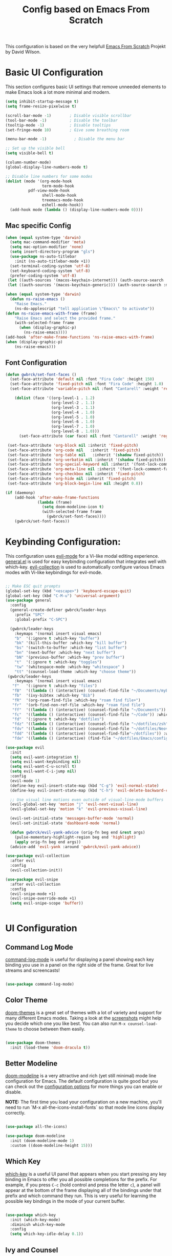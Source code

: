 #+TITLE: Config based on Emacs From Scratch
This configuration is based on the very helpfull [[https://github.com/daviwil/emacs-from-scratch/blob/master/Emacs.org][Emacs From Scratch]] Projekt by David Wilson. 
* Basic UI Configuration
This section configures basic UI settings that remove unneeded elements to make Emacs look a lot more minimal and modern.
#+begin_src emacs-lisp
  (setq inhibit-startup-message t)
  (setq frame-resize-pixelwise t)

  (scroll-bar-mode -1)        ; Disable visible scrollbar
  (tool-bar-mode -1)          ; Disable the toolbar
  (tooltip-mode -1)           ; Disable tooltips
  (set-fringe-mode 10)        ; Give some breathing room

  (menu-bar-mode -1)            ; Disable the menu bar

  ;; Set up the visible bell
  (setq visible-bell t)

  (column-number-mode)
  (global-display-line-numbers-mode t)

  ;; Disable line numbers for some modes
  (dolist (mode '(org-mode-hook
                  term-mode-hook
		    pdf-view-mode-hook
                  shell-mode-hook
                  treemacs-mode-hook
                  eshell-mode-hook))
    (add-hook mode (lambda () (display-line-numbers-mode 0))))
#+end_src

** Mac specific Config

#+begin_src emacs-lisp
(when (equal system-type 'darwin)
  (setq mac-command-modifier 'meta)
  (setq mac-option-modifier 'none)
  (setq insert-directory-program "gls")
  (use-package ns-auto-titlebar
    :init (ns-auto-titlebar-mode +1))
  (set-terminal-coding-system 'utf-8)
  (set-keyboard-coding-system 'utf-8)
  (prefer-coding-system 'utf-8)
 (let ((auth-sources '(macos-keychain-internet))) (auth-source-search :max 1))
 (let ((auth-sources '(macos-keychain-generic))) (auth-source-search :max 1)))

(when (equal system-type 'darwin)
  (defun ns-raise-emacs ()
    "Raise Emacs."
    (ns-do-applescript "tell application \"Emacs\" to activate"))
(defun ns-raise-emacs-with-frame (frame)
    "Raise Emacs and select the provided frame."
    (with-selected-frame frame
      (when (display-graphic-p)
        (ns-raise-emacs))))
(add-hook 'after-make-frame-functions 'ns-raise-emacs-with-frame)
(when (display-graphic-p)
    (ns-raise-emacs)))
#+end_src

** Font Configuration
#+begin_src emacs-lisp
  (defun gwbrck/set-font-faces ()
    (set-face-attribute 'default nil :font "Fira Code" :height 150)
    (set-face-attribute 'fixed-pitch nil :font "Fira Code" :height 1.0)
    (set-face-attribute 'variable-pitch nil :font "Cantarell" :weight 'regular :height 1.0)

      (dolist (face '((org-level-1 . 1.2)
                      (org-level-2 . 1.1)
                      (org-level-3 . 1.1)
                      (org-level-4 . 1.0)
                      (org-level-5 . 1.0)
                      (org-level-6 . 1.0)
                      (org-level-7 . 1.0)
                      (org-level-8 . 1.0)))
        (set-face-attribute (car face) nil :font "Cantarell" :weight 'regular :height (cdr face)))

   (set-face-attribute 'org-block nil :inherit 'fixed-pitch)
   (set-face-attribute 'org-code nil   :inherit 'fixed-pitch)
   (set-face-attribute 'org-table nil   :inherit '(shadow fixed-pitch))
   (set-face-attribute 'org-verbatim nil :inherit '(shadow fixed-pitch))
   (set-face-attribute 'org-special-keyword nil :inherit '(font-lock-comment-face fixed-pitch))
   (set-face-attribute 'org-meta-line nil :inherit '(font-lock-comment-face fixed-pitch))
   (set-face-attribute 'org-checkbox nil :inherit 'fixed-pitch)
   (set-face-attribute 'org-hide nil :inherit 'fixed-pitch)
   (set-face-attribute 'org-block-begin-line nil :height 0.8))

  (if (daemonp)
      (add-hook 'after-make-frame-functions
                (lambda (frame)
                  (setq doom-modeline-icon t)
                  (with-selected-frame frame
                    (gwbrck/set-font-faces))))
      (gwbrck/set-font-faces))
#+end_src

* Keybinding Configuration:


This configuration uses [[https://evil.readthedocs.io/en/latest/index.html][evil-mode]] for a Vi-like modal editing experience.  [[https://github.com/noctuid/general.el][general.el]] is used for easy keybinding configuration that integrates well with which-key.  [[https://github.com/emacs-evil/evil-collection][evil-collection]] is used to automatically configure various Emacs modes with Vi-like keybindings for evil-mode.

#+begin_src emacs-lisp

    ;; Make ESC quit prompts
    (global-set-key (kbd "<escape>") 'keyboard-escape-quit)
    (global-set-key (kbd "C-M-u") 'universal-argument)
    (use-package general
      :config
      (general-create-definer gwbrck/leader-keys
        :prefix "SPC"
        :global-prefix "C-SPC")

      (gwbrck/leader-keys
        :keymaps '(normal insert visual emacs)
        "b"  '(:ignore t :which-key "buffer")
        "bk" '(kill-this-buffer :which-key "kill buffer")
        "bs" '(switch-to-buffer :which-key "list buffer")
        "bn" '(next-buffer :which-key "next buffer")
        "bN" '(previous-buffer :which-key "prev buffer")
        "t"  '(:ignore t :which-key "toggles")
        "tw" '(whitespace-mode :which-key "whitespace" )
        "tt" '(counsel-load-theme :which-key "choose theme"))
     (gwbrck/leader-keys
        :keymaps '(normal insert visual emacs)
       "f"   '(:ignore t :which-key "files")
       "fB"  '((lambda () (interactive) (counsel-find-file "~/Documents/myBib")) :which-key "Bib Folder")
       "fb"  '(ivy-bibtex :which-key "Bib")
       "fR"  '(org-roam-find-file :which-key "roam find file+")
       "fr"  '(orb-find-non-ref-file :which-key "roam find file")
       "ff"  '((lambda () (interactive) (counsel-find-file "~/Documents")) :which-key "Documents")
       "fc"  '((lambda () (interactive) (counsel-find-file "~/Code")) :which-key "Code")
       "fd"  '(:ignore t :which-key "dotfiles")
       "fdz" '((lambda () (interactive) (counsel-find-file "~/dotfiles/zsh")) :which-key "zsh")
       "fdv" '((lambda () (interactive) (counsel-find-file "~/dotfiles/Neovim/.config")) :which-key "Neovim")
       "fdd" '((lambda () (interactive) (counsel-find-file"~/dotfiles")) :which-key "dotfiles")
       "fde" '((lambda () (interactive) (find-file "~/dotfiles/Emacs/configuration.org")) :which-key "Emacs")))

    (use-package evil
      :init
      (setq evil-want-integration t)
      (setq evil-want-keybinding nil)
      (setq evil-want-C-u-scroll t)
      (setq evil-want-C-i-jump nil)
      :config
      (evil-mode 1)
      (define-key evil-insert-state-map (kbd "C-g") 'evil-normal-state)
      (define-key evil-insert-state-map (kbd "C-h") 'evil-delete-backward-char-and-join)

      ;; Use visual line motions even outside of visual-line-mode buffers
      (evil-global-set-key 'motion "j" 'evil-next-visual-line)
      (evil-global-set-key 'motion "k" 'evil-previous-visual-line)

      (evil-set-initial-state 'messages-buffer-mode 'normal)
      (evil-set-initial-state 'dashboard-mode 'normal)

      (defun gwbrck/evil-yank-advice (orig-fn beg end &rest args)
        (pulse-momentary-highlight-region beg end 'highlight)
        (apply orig-fn beg end args))
      (advice-add 'evil-yank :around 'gwbrck/evil-yank-advice))

    (use-package evil-collection
      :after evil
      :config
      (evil-collection-init))

    (use-package evil-snipe
      :after evil-collection
      :config
      (evil-snipe-mode +1)
      (evil-snipe-override-mode +1)
      (setq evil-snipe-scope 'buffer))


#+end_src

* UI Configuration
** Command Log Mode

[[https://github.com/lewang/command-log-mode][command-log-mode]] is useful for displaying a panel showing each key binding you use in a panel on the right side of the frame.  Great for live streams and screencasts!

#+begin_src emacs-lisp

(use-package command-log-mode)

#+end_src

** Color Theme

[[https://github.com/hlissner/emacs-doom-themes][doom-themes]] is a great set of themes with a lot of variety and support for many different Emacs modes.  Taking a look at the [[https://github.com/hlissner/emacs-doom-themes/tree/screenshots][screenshots]] might help you decide which one you like best.  You can also run =M-x counsel-load-theme= to choose between them easily.

#+begin_src emacs-lisp

(use-package doom-themes
  :init (load-theme 'doom-dracula t))

#+end_src

** Better Modeline

[[https://github.com/seagle0128/doom-modeline][doom-modeline]] is a very attractive and rich (yet still minimal) mode line configuration for Emacs.  The default configuration is quite good but you can check out the [[https://github.com/seagle0128/doom-modeline#customize][configuration options]] for more things you can enable or disable.

*NOTE:* The first time you load your configuration on a new machine, you'll need to run `M-x all-the-icons-install-fonts` so that mode line icons display correctly.

#+begin_src emacs-lisp

(use-package all-the-icons)

(use-package doom-modeline
  :init (doom-modeline-mode 1)
  :custom ((doom-modeline-height 15)))

#+end_src

** Which Key

[[https://github.com/justbur/emacs-which-key][which-key]] is a useful UI panel that appears when you start pressing any key binding in Emacs to offer you all possible completions for the prefix.  For example, if you press =C-c= (hold control and press the letter =c=), a panel will appear at the bottom of the frame displaying all of the bindings under that prefix and which command they run.  This is very useful for learning the possible key bindings in the mode of your current buffer.

#+begin_src emacs-lisp

(use-package which-key
  :init (which-key-mode)
  :diminish which-key-mode
  :config
  (setq which-key-idle-delay 0.1))

#+end_src

** Ivy and Counsel

[[https://oremacs.com/swiper/][Ivy]] is an excellent completion framework for Emacs.  It provides a minimal yet powerful selection menu that appears when you open files, switch buffers, and for many other tasks in Emacs.  Counsel is a customized set of commands to replace `find-file` with `counsel-find-file`, etc which provide useful commands for each of the default completion commands.

[[https://github.com/Yevgnen/ivy-rich][ivy-rich]] adds extra columns to a few of the Counsel commands to provide more information about each item.

#+begin_src emacs-lisp

    (use-package ivy
      :diminish
      :bind (("C-s" . swiper)
             :map ivy-minibuffer-map
             ("TAB" . ivy-alt-done)
             ("C-l" . ivy-alt-done)
             ("C-j" . ivy-next-line)
             ("C-k" . ivy-previous-line)
             :map ivy-switch-buffer-map
             ("C-k" . ivy-previous-line)
             ("C-l" . ivy-done)
             ("C-d" . ivy-switch-buffer-kill)
             :map ivy-reverse-i-search-map
             ("C-k" . ivy-previous-line)
             ("C-d" . ivy-reverse-i-search-kill))
      :config
      (ivy-mode 1))

    (use-package ivy-rich
      :init
      (ivy-rich-mode 1))

    (use-package counsel
      :bind (("C-M-j" . 'counsel-switch-buffer)
             :map minibuffer-local-map
             ("C-r" . 'counsel-minibuffer-history))
      :config
      (counsel-mode 1))

#+end_src

** Helpful Help Commands

[[https://github.com/Wilfred/helpful][Helpful]] adds a lot of very helpful (get it?) information to Emacs' =describe-= command buffers.  For example, if you use =describe-function=, you will not only get the documentation about the function, you will also see the source code of the function and where it gets used in other places in the Emacs configuration.  It is very useful for figuring out how things work in Emacs.

#+begin_src emacs-lisp

  (use-package helpful
    :custom
    (counsel-describe-function-function #'helpful-callable)
    (counsel-describe-variable-function #'helpful-variable)
    :bind
    ([remap describe-function] . counsel-describe-function)
    ([remap describe-command] . helpful-command)
    ([remap describe-variable] . counsel-describe-variable)
    ([remap describe-key] . helpful-key))

#+end_src

** Text Scaling

This is an example of using [[https://github.com/abo-abo/hydra][Hydra]] to design a transient key binding for quickly adjusting the scale of the text on screen.  We define a hydra that is bound to =C-s t s= and, once activated, =j= and =k= increase and decrease the text scale.  You can press any other key (or =f= specifically) to exit the transient key map.

#+begin_src emacs-lisp

  (use-package hydra)

  (defhydra hydra-text-scale (:timeout 4)
    "scale text"
    ("j" text-scale-increase "in")
    ("k" text-scale-decrease "out")
    ("f" nil "finished" :exit t))

  (gwbrck/leader-keys
    :keymaps '(normal insert visual emacs)
    "ts" '(hydra-text-scale/body :which-key "scale text"))

#+end_src

* PDF-Tools
#+begin_src emacs-lisp
    (use-package pdf-tools
      :config
      (pdf-tools-install)
      (setq pdf-view-use-scaling 2)
      (setq pdf-view-use-imagekick nil))
#+end_src

* Org Mode
** Default Paths
#+begin_src emacs-lisp
  (setq gwbrck/bib '("~/Documents/myBib/main.bib"))
  (setq gwbrck/pdfs  "~/Documents/myBib/pdfs/")
  (setq gwbrck/roam "~/Documents/myBib/Roam/")
  (setq org-directory gwbrck/roam)
#+end_src

** Basic Config

This section contains the basic configuration for =org-mode= plus the configuration for Org agendas and capture templates.  There's a lot to unpack in here so I'd recommend watching the videos for [[https://youtu.be/VcgjTEa0kU4][Part 5]] and [[https://youtu.be/PNE-mgkZ6HM][Part 6]] for a full explanation.

#+begin_src emacs-lisp

    (defun efs/org-mode-setup ()
      (org-indent-mode)
      (variable-pitch-mode 1)
      (gwbrck/set-font-faces)
      (org-ref-ivy-cite-completion)
      (visual-line-mode 1))

    (use-package org
      :hook (org-mode . efs/org-mode-setup)
      :config
      (setq org-ellipsis " ▾")

      (setq org-agenda-start-with-log-mode t)
      (setq org-log-done 'time)
      (setq org-log-into-drawer t)

     ;; (setq org-agenda-files
     ;;       '("~/Projects/Code/emacs-from-scratch/OrgFiles/Tasks.org"
     ;;         "~/Projects/Code/emacs-from-scratch/OrgFiles/Habits.org"
     ;;         "~/Projects/Code/emacs-from-scratch/OrgFiles/Birthdays.org"))

      (require 'org-habit)
      (add-to-list 'org-modules 'org-habit)
      (setq org-habit-graph-column 60)

      (setq org-todo-keywords
        '((sequence "TODO(t)" "NEXT(n)" "|" "DONE(d!)")
          (sequence "BACKLOG(b)" "PLAN(p)" "READY(r)" "ACTIVE(a)" "REVIEW(v)" "WAIT(w@/!)" "HOLD(h)" "|" "COMPLETED(c)" "CANC(k@)")))

      (setq org-refile-targets
        '(("Archive.org" :maxlevel . 1)
          ("Tasks.org" :maxlevel . 1)))

      ;; Save Org buffers after refiling!
      (advice-add 'org-refile :after 'org-save-all-org-buffers)

      (setq org-tag-alist
        '((:startgroup)
           ; Put mutually exclusive tags here
           (:endgroup)
           ("@errand" . ?E)
           ("@home" . ?H)
           ("@work" . ?W)
           ("agenda" . ?a)
           ("planning" . ?p)
           ("publish" . ?P)
           ("batch" . ?b)
           ("note" . ?n)
           ("idea" . ?i)))

      ;; Configure custom agenda views
      (setq org-agenda-custom-commands
       '(("d" "Dashboard"
         ((agenda "" ((org-deadline-warning-days 7)))
          (todo "NEXT"
            ((org-agenda-overriding-header "Next Tasks")))
          (tags-todo "agenda/ACTIVE" ((org-agenda-overriding-header "Active Projects")))))

        ("n" "Next Tasks"
         ((todo "NEXT"
            ((org-agenda-overriding-header "Next Tasks")))))

        ("W" "Work Tasks" tags-todo "+work-email")

        ;; Low-effort next actions
        ("e" tags-todo "+TODO=\"NEXT\"+Effort<15&+Effort>0"
         ((org-agenda-overriding-header "Low Effort Tasks")
          (org-agenda-max-todos 20)
          (org-agenda-files org-agenda-files)))

        ("w" "Workflow Status"
         ((todo "WAIT"
                ((org-agenda-overriding-header "Waiting on External")
                 (org-agenda-files org-agenda-files)))
          (todo "REVIEW"
                ((org-agenda-overriding-header "In Review")
                 (org-agenda-files org-agenda-files)))
          (todo "PLAN"
                ((org-agenda-overriding-header "In Planning")
                 (org-agenda-todo-list-sublevels nil)
                 (org-agenda-files org-agenda-files)))
          (todo "BACKLOG"
                ((org-agenda-overriding-header "Project Backlog")
                 (org-agenda-todo-list-sublevels nil)
                 (org-agenda-files org-agenda-files)))
          (todo "READY"
                ((org-agenda-overriding-header "Ready for Work")
                 (org-agenda-files org-agenda-files)))
          (todo "ACTIVE"
                ((org-agenda-overriding-header "Active Projects")
                 (org-agenda-files org-agenda-files)))
          (todo "COMPLETED"
                ((org-agenda-overriding-header "Completed Projects")
                 (org-agenda-files org-agenda-files)))
          (todo "CANC"
                ((org-agenda-overriding-header "Cancelled Projects")
                 (org-agenda-files org-agenda-files)))))))

      (setq org-capture-templates
        `(("t" "Tasks / Projects")
          ("tt" "Task" entry (file+olp "~/Projects/Code/emacs-from-scratch/OrgFiles/Tasks.org" "Inbox")
               "* TODO %?\n  %U\n  %a\n  %i" :empty-lines 1)

          ("j" "Journal Entries")
          ("jj" "Journal" entry
               (file+olp+datetree "~/Projects/Code/emacs-from-scratch/OrgFiles/Journal.org")
               "\n* %<%I:%M %p> - Journal :journal:\n\n%?\n\n"
               ;; ,(dw/read-file-as-string "~/Notes/Templates/Daily.org")
               :clock-in :clock-resume
               :empty-lines 1)
          ("jm" "Meeting" entry
               (file+olp+datetree "~/Projects/Code/emacs-from-scratch/OrgFiles/Journal.org")
               "* %<%I:%M %p> - %a :meetings:\n\n%?\n\n"
               :clock-in :clock-resume
               :empty-lines 1)

          ("w" "Workflows")
          ("we" "Checking Email" entry (file+olp+datetree "~/Projects/Code/emacs-from-scratch/OrgFiles/Journal.org")
               "* Checking Email :email:\n\n%?" :clock-in :clock-resume :empty-lines 1)

          ("m" "Metrics Capture")
          ("mw" "Weight" table-line (file+headline "~/Projects/Code/emacs-from-scratch/OrgFiles/Metrics.org" "Weight")
           "| %U | %^{Weight} | %^{Notes} |" :kill-buffer t)))

      (define-key global-map (kbd "C-c j")
        (lambda () (interactive) (org-capture nil "jj")))

      ;;(gwbrck/set-font-faces)
  )

#+end_src

*** Nicer Heading Bullets

[[https://github.com/sabof/org-bullets][org-bullets]] replaces the heading stars in =org-mode= buffers with nicer looking characters that you can control.  Another option for this is [[https://github.com/integral-dw/org-superstar-mode][org-superstar-mode]] which we may cover in a later video.

#+begin_src emacs-lisp

  (use-package org-bullets
    :after org
    :hook (org-mode . org-bullets-mode)
    :custom
    (org-bullets-bullet-list '("◉" "○" "●" "○" "●" "○" "●")))

#+end_src
*** TOC Mode
#+begin_src emacs-lisp
(use-package org-make-toc
  :hook (org-mode . org-make-toc-mode))
#+end_src 
*** Center Org Buffers

We use [[https://github.com/joostkremers/visual-fill-column][visual-fill-column]] to center =org-mode= buffers for a more pleasing writing experience as it centers the contents of the buffer horizontally to seem more like you are editing a document.  This is really a matter of personal preference so you can remove the block below if you don't like the behavior.

#+begin_src emacs-lisp

  (defun efs/org-mode-visual-fill ()
    (setq visual-fill-column-width 100
          visual-fill-column-center-text t)
    (visual-fill-column-mode 1))

  (use-package visual-fill-column
    :hook (org-mode . efs/org-mode-visual-fill))

#+end_src

** Structure Templates

Org Mode's [[https://orgmode.org/manual/Structure-Templates.html][structure templates]] feature enables you to quickly insert code blocks into your Org files in combination with =org-tempo= by typing =<= followed by the template name like =el= or =py= and then press =TAB=.  For example, to insert an empty =emacs-lisp= block below, you can type =<el= and press =TAB= to expand into such a block.

You can add more =src= block templates below by copying one of the lines and changing the two strings at the end, the first to be the template name and the second to contain the name of the language [[https://orgmode.org/worg/org-contrib/babel/languages.html][as it is known by Org Babel]].

#+begin_src emacs-lisp

  ;; This is needed as of Org 9.2
  (require 'org-tempo)

  (add-to-list 'org-structure-template-alist '("sh" . "src shell"))
  (add-to-list 'org-structure-template-alist '("el" . "src emacs-lisp"))
  (add-to-list 'org-structure-template-alist '("py" . "src python"))

#+end_src

** Bib & Roam
*** Standi Configs
#+begin_src emacs-lisp
    (use-package ivy-bibtex
           :init
           (setq bibtex-completion-bibliography gwbrck/bib)
           (setq bibtex-completion-notes-path (concat gwbrck/roam "Konspekte/"))
           (setq bibtex-completion-library-path gwbrck/pdfs)
           (setq bibtex-completion-edit-notes-function 'orb-edit-notes-ad)
           (setq bibtex-dialect 'biblatex)
           (setq bibtex-entry-format '(opts-or-alts numerical-fields whitespace realign last-comma delimiters unify-case sort-fields delimiters required-fields))
           (setq bibtex-autokey-name-year-separator "_"
                 bibtex-autokey-year-title-separator "_"
                 bibtex-autokey-titlewords 1
                 bibtex-autokey-year-length 4
                 bibtex-autokey-edit-before-use nil
                 bibtex-autokey-additional-names 1
                 bibtex-autokey-titleword-ignore '("A" "An" "On" "The" "Eine" "Ein" "Der" "Die" "Das")
                 bibtex-autokey-titlewords-stretch 0
                 bibtex-autokey-titleword-length 5
                 bibtex-autokey-name-separator "-"
                 bibtex-autokey-names 2
                 bibtex-autokey-additional-names "-ea"
                 bibtex-comma-after-last-field t)
           (setq biblio-cleanup-bibtex-function 'gwbrck/bibtex-clean-entry)
           (setq bibtex-completion-pdf-open-function
                 (lambda (fpath)
                   (call-process "open" nil 0 nil fpath))))

           (add-to-list 'bibtex-autokey-name-change-strings '("ß" . "ss"))
           (add-to-list 'bibtex-autokey-name-change-strings '("å" . "a"))
           (add-to-list 'bibtex-autokey-name-change-strings '("Å" . "A"))
           (add-to-list 'bibtex-autokey-name-change-strings '("ö" . "oe"))
           (add-to-list 'bibtex-autokey-name-change-strings '("Ö" . "Oe"))
           (add-to-list 'bibtex-autokey-name-change-strings '("ä" . "ae"))
           (add-to-list 'bibtex-autokey-name-change-strings '("Ä" . "Ae"))
           (add-to-list 'bibtex-autokey-name-change-strings '("Ü" . "Ue"))
           (add-to-list 'bibtex-autokey-name-change-strings '("ü" . "ue"))
           (add-to-list 'bibtex-autokey-titleword-change-strings '("ß" . "ss"))
           (add-to-list 'bibtex-autokey-titleword-change-strings '("å" . "a"))
           (add-to-list 'bibtex-autokey-titleword-change-strings '("Å" . "A"))
           (add-to-list 'bibtex-autokey-titleword-change-strings '("ö" . "oe"))
           (add-to-list 'bibtex-autokey-titleword-change-strings '("Ö" . "Oe"))
           (add-to-list 'bibtex-autokey-titleword-change-strings '("ä" . "ae"))
           (add-to-list 'bibtex-autokey-titleword-change-strings '("Ä" . "Ae"))
           (add-to-list 'bibtex-autokey-titleword-change-strings '("Ü" . "Ue"))
           (add-to-list 'bibtex-autokey-titleword-change-strings '("ü" . "ue"))


      (gwbrck/leader-keys
        :keymaps 'bibtex-mode-map
        :states 'normal
        "m"  '(:ignore t :which-key "bibtex mode")
        "mP" '(org-ref-bibtex-assoc-pdf-with-entry :which-key "new pdf for entry")
        "mp" '(org-ref-open-bibtex-pdf :which-key "open pdf for entry")
        "md" '(doi-utils-add-bibtex-entry-from-doi :which-key "get bibtex via doi")
        "mu" '(doi-utils-update-bibtex-entry-from-doi :which-key "update bibtex via doi")
        "ms" '(bibtex-sort-buffer :which-key "sort entries")
        "mc" '(org-ref-clean-bibtex-entry :which-key "clean entry"))


      (gwbrck/leader-keys
        :keymaps 'org-mode-map
        :states 'normal
        "m"  '(:ignore t :which-key "org mode")
        "mo" '(org-ref-cite-hydra/body :which-key "org-ref")
        "mR" '(org-roam-insert :which-key "roam insert+")
        "mr"  '(orb-insert-non-ref :which-key "roam insert")
        "mi" '(org-ref-insert-cite-with-completion :which-key "insert citation"))


      (use-package org-ref
        :after org
        :config
        (setq
             org-ref-completion-library 'org-ref-ivy-cite
             org-ref-default-bibliography gwbrck/bib
    ;;       org-ref-pdf-directory (concatenate 'string gwbrck/roam "Konspekte/")
             org-ref-pdf-directory gwbrck/pdfs
             org-ref-bibliography-notes gwbrck/roam
             org-ref-nonascii-latex-replacements '()
             org-ref-notes-function 'orb-edit-notes)
        (setf (cdr (assoc 'org-mode bibtex-completion-format-citation-functions))       'org-ref-format-citation)
         (setq org-ref-clean-bibtex-entry-hook '(gwbrck/bibtex-clean-entry)))

      (use-package org-roam
        :after org
        ;; default from github :hook (org-load .org-roam-mode)
        :config
        (setq org-roam-directory gwbrck/roam))

      (use-package org-roam-bibtex
        :after (org-roam)
        :hook (org-roam-mode . org-roam-bibtex-mode)
        :config

      (setq orb-preformat-keywords
            '("citekey" "title" "url" "author-or-editor" "keywords" "file")
            orb-process-file-field t
            orb-file-field-extensions "pdf")

      (setq orb-templates
            '(("r" "ref" plain (function org-roam-capture--get-point)
               ""
               :file-name "Konspekte/${citekey}"
               :head "#+TITLE: Konspekt von ${citekey}\n#+ROAM_KEY: ${ref}

      - tags ::
      - keywords :: ${keywords}\n\n* Konspekt
      :PROPERTIES:
      :Custom_ID: ${citekey}
      :AUTHOR: ${author-or-editor}
      :NOTER_DOCUMENT: ${file}
      :NOTER_PAGE:
      :END:"))))


      (use-package org-noter
        :after (:any org pdf-view)
        :config
        (setq org-noter-notes-search-path (list gwbrck/roam))
        (require 'org-noter-pdftools))

      (use-package org-pdftools
        :hook (org-mode . org-pdftools-setup-link))

      (use-package org-noter-pdftools
        :after org-noter
        :config
        ;; Add a function to ensure precise note is inserted
        (defun org-noter-pdftools-insert-precise-note (&optional toggle-no-questions)
          (interactive "P")
          (org-noter--with-valid-session
           (let ((org-noter-insert-note-no-questions (if toggle-no-questions
                                                         (not org-noter-insert-note-no-questions)
                                                       org-noter-insert-note-no-questions))
                 (org-pdftools-use-isearch-link t)
                 (org-pdftools-use-freestyle-annot t))
             (org-noter-insert-note (org-noter--get-precise-info)))))

        ;; fix https://github.com/weirdNox/org-noter/pull/93/commits/f8349ae7575e599f375de1be6be2d0d5de4e6cbf
        (defun org-noter-set-start-location (&optional arg)
          "When opening a session with this document, go to the current location.
      With a prefix ARG, remove start location."
          (interactive "P")
          (org-noter--with-valid-session
           (let ((inhibit-read-only t)
                 (ast (org-noter--parse-root))
                 (location (org-noter--doc-approx-location (when (called-interactively-p 'any) 'interactive))))
             (with-current-buffer (org-noter--session-notes-buffer session)
               (org-with-wide-buffer
                (goto-char (org-element-property :begin ast))
                (if arg
                    (org-entry-delete nil org-noter-property-note-location)
                  (org-entry-put nil org-noter-property-note-location
                                 (org-noter--pretty-print-location location))))))))
        (with-eval-after-load 'pdf-annot
          (add-hook 'pdf-annot-activate-handler-functions #'org-noter-pdftools-jump-to-note)))



#+end_src

*** Custom bibcleanfunction
#+begin_src emacs-lisp
  (defun gwbrck/bibtex-dashes ()
      (let (bounds)
        (when (looking-at bibtex-entry-maybe-empty-head)
          (goto-char (match-end 0))
          (while (setq bounds (bibtex-parse-field))
            (goto-char (bibtex-start-of-field bounds))
            (if (and (member (bibtex-name-in-field bounds) '("pages" "Pages"))
                     (string-match "[0-9]-[0-9]" (bibtex-text-in-field-bounds bounds)))
                (save-restriction
                       (narrow-to-region (caar bounds) (nth 3 bounds))
                       (goto-char (point-min))
                       (while (search-forward "-" nil t)
                         (replace-match "--")))
              (goto-char (bibtex-end-of-field bounds)))))))

  (defun gwbrck/bibtex-journal ()
      (let (bounds)
        (when (looking-at bibtex-entry-maybe-empty-head)
          (goto-char (match-end 0))
          (while (setq bounds (bibtex-parse-field))
            (goto-char (bibtex-start-of-field bounds))
            (if (member (bibtex-name-in-field bounds) '("journal" "Journal"))
                (save-restriction
                       (narrow-to-region (caar bounds) (nth 3 bounds))
                       (goto-char (point-min))
                       (while (search-forward "journal" nil t)
                         (replace-match "journaltitle")))
              (goto-char (bibtex-end-of-field bounds)))))))

  (defun gwbrck/bibtex-abstract  ()
      (let (bounds)
        (when (looking-at bibtex-entry-maybe-empty-head)
          (goto-char (match-end 0))
          (while (setq bounds (bibtex-parse-field))
            (goto-char (bibtex-start-of-field bounds))
            (if (member (bibtex-name-in-field bounds) '("abstract" "Abstract"))
              (kill-region (caar bounds) (nth 3 bounds))
              (goto-char (bibtex-end-of-field bounds)))))))

  (defun gwbrck/bibtex-clean-entry (&optional x)
    (interactive)
    (save-excursion
      (save-restriction
       (bibtex-narrow-to-entry)
       ;;(bibtex-mark-entry)
       ;;(ucs-normalize-NFC-region)
       (bibtex-beginning-of-entry)
       (gwbrck/bibtex-journal)
       (bibtex-beginning-of-entry)
       (gwbrck/bibtex-dashes)
       (bibtex-beginning-of-entry)
       (gwbrck/bibtex-abstract)))
       (bibtex-clean-entry 2))

#+end_src

** Latex Export
#+begin_src emacs-lisp
(add-to-list 'org-export-smart-quotes-alist 
            '("de-de"
              (primary-opening   :utf-8 "\"" :html "&ldquo;" :latex "\\enquote{"  :texinfo "``")
              (primary-closing   :utf-8 "\"" :html "&rdquo;" :latex "}"           :texinfo "''")
              (secondary-opening :utf-8 "'" :html "&lsquo;" :latex "\\enquote*{" :texinfo "`")
              (secondary-closing :utf-8 "'" :html "&rsquo;" :latex "}"           :texinfo "'")
              (apostrophe        :utf-8 "’" :html "&rsquo;")))
       (setq org-export-default-language "de-de")
       (setq org-export-with-smart-quotes t)
       (setq org-latex-pdf-process '("latexmk -shell-escape -bibtex -pdf %f"))
       (setq org-latex-default-class "article")
       (setq org-latex-default-packages-alist
        '(("utf8" "inputenc" t ("pdflatex"))
          ("T1" "fontenc" t ("pdflatex"))
          ("" "graphicx" t nil)
          ("" "grffile" t nil)
          ("" "longtable" nil nil)
          ("" "wrapfig" nil nil)
          ("" "rotating" nil nil)
          ("normalem" "ulem" t nil)
          ("" "amsmath" t nil)
          ("" "textcomp" t nil)
          ("" "amssymb" t nil)
          ("" "capt-of" nil nil)
          ("" "hyperref" nil nil)
          ("shorthands=off, ngerman" "babel" nil nil)
          ("" "csquotes" nil nil)
          ("style=apa, backend=biber, natbib=true" "biblatex" nil nil)
          "\\addbibresource{~/Documents/myBib/main.bib}"))

#+end_src

* Word Stuff
#+begin_src emacs-lisp
      (use-package flyspell)
      (use-package flyspell-correct
        :after flyspell
        :bind (:map flyspell-mode-map ("C-;" . flyspell-correct-wrapper)))

      (use-package flyspell-correct-popup
        :after flyspell-correct)

    (setq ispell-program-name "hunspell"          ; Use hunspell to correct mistakes
          ispell-dictionary   "de_DE_frami") ; Default dictionary to use

#+End_src

#+RESULTS:
: switch-dictionary-de-en

* Development

** Languages

*** IDE Features with lsp-mode

**** lsp-mode

We use the excellent [[https://emacs-lsp.github.io/lsp-mode/][lsp-mode]] to enable IDE-like functionality for many different programming languages via "language servers" that speak the [[https://microsoft.github.io/language-server-protocol/][Language Server Protocol]].  Before trying to set up =lsp-mode= for a particular language, check out the [[https://emacs-lsp.github.io/lsp-mode/page/languages/][documentation for your language]] so that you can learn which language servers are available and how to install them.

The =lsp-keymap-prefix= setting enables you to define a prefix for where =lsp-mode='s default keybindings will be added.  I *highly recommend* using the prefix to find out what you can do with =lsp-mode= in a buffer.

The =which-key= integration adds helpful descriptions of the various keys so you should be able to learn a lot just by pressing =C-c l= in a =lsp-mode= buffer and trying different things that you find there.

#+begin_src emacs-lisp

  (defun efs/lsp-mode-setup ()
    (setq lsp-headerline-breadcrumb-segments '(path-up-to-project file symbols))
    (lsp-headerline-breadcrumb-mode))

  (use-package lsp-mode
    :commands (lsp lsp-deferred)
    :hook (lsp-mode . efs/lsp-mode-setup)
    :init
    (setq lsp-keymap-prefix "C-c l")  ;; Or 'C-l', 's-l'
    :config
    (lsp-enable-which-key-integration t))

#+end_src

**** lsp-ui

[[https://emacs-lsp.github.io/lsp-ui/][lsp-ui]] is a set of UI enhancements built on top of =lsp-mode= which make Emacs feel even more like an IDE.  Check out the screenshots on the =lsp-ui= homepage (linked at the beginning of this paragraph) to see examples of what it can do.

#+begin_src emacs-lisp

  (use-package lsp-ui
    :hook (lsp-mode . lsp-ui-mode)
    :custom
    (lsp-ui-doc-position 'bottom))

#+end_src

**** lsp-treemacs

[[https://github.com/emacs-lsp/lsp-treemacs][lsp-treemacs]] provides nice tree views for different aspects of your code like symbols in a file, references of a symbol, or diagnostic messages (errors and warnings) that are found in your code.

Try these commands with =M-x=:

- =lsp-treemacs-symbols= - Show a tree view of the symbols in the current file
- =lsp-treemacs-references= - Show a tree view for the references of the symbol under the cursor
- =lsp-treemacs-error-list= - Show a tree view for the diagnostic messages in the project

This package is built on the [[https://github.com/Alexander-Miller/treemacs][treemacs]] package which might be of some interest to you if you like to have a file browser at the left side of your screen in your editor.

#+begin_src emacs-lisp

  (use-package lsp-treemacs
    :after lsp)

#+end_src

**** lsp-ivy

[[https://github.com/emacs-lsp/lsp-ivy][lsp-ivy]] integrates Ivy with =lsp-mode= to make it easy to search for things by name in your code.  When you run these commands, a prompt will appear in the minibuffer allowing you to type part of the name of a symbol in your code.  Results will be populated in the minibuffer so that you can find what you're looking for and jump to that location in the code upon selecting the result.

Try these commands with =M-x=:

- =lsp-ivy-workspace-symbol= - Search for a symbol name in the current project workspace
- =lsp-ivy-global-workspace-symbol= - Search for a symbol name in all active project workspaces

#+begin_src emacs-lisp

  (use-package lsp-ivy)

#+end_src

*** TypeScript

This is a basic configuration for the TypeScript language so that =.ts= files activate =typescript-mode= when opened.  We're also adding a hook to =typescript-mode-hook= to call =lsp-deferred= so that we activate =lsp-mode= to get LSP features every time we edit TypeScript code.

#+begin_src emacs-lisp

  (use-package typescript-mode
    :mode "\\.ts\\'"
    :hook (typescript-mode . lsp-deferred)
    :config
    (setq typescript-indent-level 2))

#+end_src

*Important note!*  For =lsp-mode= to work with TypeScript (and JavaScript) you will need to install a language server on your machine.  If you have Node.js installed, the easiest way to do that is by running the following command:

#+begin_src shell :tangle no

npm install -g typescript-language-server typescript

#+end_src

This will install the [[https://github.com/theia-ide/typescript-language-server][typescript-language-server]] and the TypeScript compiler package.

** Company Mode

[[http://company-mode.github.io/][Company Mode]] provides a nicer in-buffer completion interface than =completion-at-point= which is more reminiscent of what you would expect from an IDE.  We add a simple configuration to make the keybindings a little more useful (=TAB= now completes the selection and initiates completion at the current location if needed).

We also use [[https://github.com/sebastiencs/company-box][company-box]] to further enhance the look of the completions with icons and better overall presentation.

#+begin_src emacs-lisp

  (use-package company
    :after lsp-mode
    :hook (lsp-mode . company-mode)
    :bind (:map company-active-map
           ("<tab>" . company-complete-selection))
          (:map lsp-mode-map
           ("<tab>" . company-indent-or-complete-common))
    :custom
    (company-minimum-prefix-length 1)
    (company-idle-delay 0.0))

  (use-package company-box
    :hook (company-mode . company-box-mode))

#+end_src

** Projectile

[[https://projectile.mx/][Projectile]] is a project management library for Emacs which makes it a lot easier to navigate around code projects for various languages.  Many packages integrate with Projectile so it's a good idea to have it installed even if you don't use its commands directly.

#+begin_src emacs-lisp

  (use-package projectile
    :diminish projectile-mode
    :config (projectile-mode)
    :custom ((projectile-completion-system 'ivy))
    :bind-keymap
    ("C-c p" . projectile-command-map)
    :init
    ;; NOTE: Set this to the folder where you keep your Git repos!
    (when (file-directory-p "~/Code")
      (setq projectile-project-search-path '("~/Code")))
    (setq projectile-switch-project-action #'projectile-dired))

  (use-package counsel-projectile
    :config (counsel-projectile-mode))

#+end_src

** Magit

[[https://magit.vc/][Magit]] is the best Git interface I've ever used.  Common Git operations are easy to execute quickly using Magit's command panel system.

#+begin_src emacs-lisp

  (use-package magit
    :custom
    (magit-display-buffer-function #'magit-display-buffer-same-window-except-diff-v1))

  ;; NOTE: Make sure to configure a GitHub token before using this package!
  ;; - https://magit.vc/manual/forge/Token-Creation.html#Token-Creation
  ;; - https://magit.vc/manual/ghub/Getting-Started.html#Getting-Started
  (use-package forge)

#+end_src

#+RESULTS:

** Commenting

Emacs' built in commenting functionality =comment-dwim= (usually bound to =M-;=) doesn't always comment things in the way you might expect so we use [[https://github.com/redguardtoo/evil-nerd-commenter][evil-nerd-commenter]] to provide a more familiar behavior.  I've bound it to =M-/= since other editors sometimes use this binding but you could also replace Emacs' =M-;= binding with this command.

#+begin_src emacs-lisp

  (use-package evil-nerd-commenter
    :bind ("M-/" . evilnc-comment-or-uncomment-lines))

#+end_src

** Rainbow Delimiters

[[https://github.com/Fanael/rainbow-delimiters][rainbow-delimiters]] is useful in programming modes because it colorizes nested parentheses and brackets according to their nesting depth.  This makes it a lot easier to visually match parentheses in Emacs Lisp code without having to count them yourself.

#+begin_src emacs-lisp

(use-package rainbow-delimiters
  :hook (prog-mode . rainbow-delimiters-mode))

#+end_src

* Terminals

** term-mode

=term-mode= is a built-in terminal emulator in Emacs.  Because it is written in Emacs Lisp, you can start using it immediately with very little configuration.  If you are on Linux or macOS, =term-mode= is a great choice to get started because it supports fairly complex terminal applications (=htop=, =vim=, etc) and works pretty reliably.  However, because it is written in Emacs Lisp, it can be slower than other options like =vterm=.  The speed will only be an issue if you regularly run console apps with a lot of output.

One important thing to understand is =line-mode= versus =char-mode=.  =line-mode= enables you to use normal Emacs keybindings while moving around in the terminal buffer while =char-mode= sends most of your keypresses to the underlying terminal.  While using =term-mode=, you will want to be in =char-mode= for any terminal applications that have their own keybindings.  If you're just in your usual shell, =line-mode= is sufficient and feels more integrated with Emacs.

With =evil-collection= installed, you will automatically switch to =char-mode= when you enter Evil's insert mode (press =i=).  You will automatically be switched back to =line-mode= when you enter Evil's normal mode (press =ESC=).

Run a terminal with =M-x term!=

*Useful key bindings:*

- =C-c C-p= / =C-c C-n= - go back and forward in the buffer's prompts (also =[[= and =]]= with evil-mode)
- =C-c C-k= - Enter char-mode
- =C-c C-j= - Return to line-mode
- If you have =evil-collection= installed, =term-mode= will enter char mode when you use Evil's Insert mode

#+begin_src emacs-lisp

  (use-package term
    :config
    (setq explicit-shell-file-name "zsh") ;; Change this to zsh, etc
    ;;(setq explicit-zsh-args '())         ;; Use 'explicit-<shell>-args for shell-specific args

    ;; Match the default Bash shell prompt.  Update this if you have a custom prompt
    (setq term-prompt-regexp "^[^#$%>\n]*[#$%>] *"))

#+end_src

*** Better term-mode colors

The =eterm-256color= package enhances the output of =term-mode= to enable handling of a wider range of color codes so that many popular terminal applications look as you would expect them to.  Keep in mind that this package requires =ncurses= to be installed on your machine so that it has access to the =tic= program.  Most Linux distributions come with this program installed already so you may not have to do anything extra to use it.

#+begin_src emacs-lisp

  (use-package eterm-256color
    :hook (term-mode . eterm-256color-mode))

#+end_src

** vterm

[[https://github.com/akermu/emacs-libvterm/][vterm]] is an improved terminal emulator package which uses a compiled native module to interact with the underlying terminal applications.  This enables it to be much faster than =term-mode= and to also provide a more complete terminal emulation experience.

Make sure that you have the [[https://github.com/akermu/emacs-libvterm/#requirements][necessary dependencies]] installed before trying to use =vterm= because there is a module that will need to be compiled before you can use it successfully.

#+begin_src emacs-lisp

  (use-package vterm
    :commands vterm
    :config
    (setq term-prompt-regexp "^[^#$%>\n]*[#$%>] *")  ;; Set this to match your custom shell prompt
    ;;(setq vterm-shell "zsh")                       ;; Set this to customize the shell to launch
    (setq vterm-max-scrollback 10000))

#+end_src

** shell-mode

[[https://www.gnu.org/software/emacs/manual/html_node/emacs/Interactive-Shell.html#Interactive-Shell][shell-mode]] is a middle ground between =term-mode= and Eshell.  It is *not* a terminal emulator so more complex terminal programs will not run inside of it.  It does have much better integration with Emacs because all command input in this mode is handled by Emacs and then sent to the underlying shell once you press Enter.  This means that you can use =evil-mode='s editing motions on the command line, unlike in the terminal emulator modes above.

*Useful key bindings:*

- =C-c C-p= / =C-c C-n= - go back and forward in the buffer's prompts (also =[[= and =]]= with evil-mode)
- =M-p= / =M-n= - go back and forward in the input history
- =C-c C-u= - delete the current input string backwards up to the cursor
- =counsel-shell-history= - A searchable history of commands typed into the shell

One advantage of =shell-mode= on Windows is that it's the only way to run =cmd.exe=, PowerShell, Git Bash, etc from within Emacs.  Here's an example of how you would set up =shell-mode= to run PowerShell on Windows:

#+begin_src emacs-lisp

  (when (eq system-type 'windows-nt)
    (setq explicit-shell-file-name "powershell.exe")
    (setq explicit-powershell.exe-args '()))

#+end_src

** Eshell

[[https://www.gnu.org/software/emacs/manual/html_mono/eshell.html#Contributors-to-Eshell][Eshell]] is Emacs' own shell implementation written in Emacs Lisp.  It provides you with a cross-platform implementation (even on Windows!) of the common GNU utilities you would find on Linux and macOS (=ls=, =rm=, =mv=, =grep=, etc).  It also allows you to call Emacs Lisp functions directly from the shell and you can even set up aliases (like aliasing =vim= to =find-file=).  Eshell is also an Emacs Lisp REPL which allows you to evaluate full expressions at the shell.

The downsides to Eshell are that it can be harder to configure than other packages due to the particularity of where you need to set some options for them to go into effect, the lack of shell completions (by default) for some useful things like Git commands, and that REPL programs sometimes don't work as well.  However, many of these limitations can be dealt with by good configuration and installing external packages, so don't let that discourage you from trying it!

*Useful key bindings:*

- =C-c C-p= / =C-c C-n= - go back and forward in the buffer's prompts (also =[[= and =]]= with evil-mode)
- =M-p= / =M-n= - go back and forward in the input history
- =C-c C-u= - delete the current input string backwards up to the cursor
- =counsel-esh-history= - A searchable history of commands typed into Eshell

We will be covering Eshell more in future videos highlighting other things you can do with it.

For more thoughts on Eshell, check out these articles by Pierre Neidhardt:
- https://ambrevar.xyz/emacs-eshell/index.html
- https://ambrevar.xyz/emacs-eshell-versus-shell/index.html

#+begin_src emacs-lisp

  (defun efs/configure-eshell ()
    ;; Save command history when commands are entered
    (add-hook 'eshell-pre-command-hook 'eshell-save-some-history)

    ;; Truncate buffer for performance
    (add-to-list 'eshell-output-filter-functions 'eshell-truncate-buffer)

    ;; Bind some useful keys for evil-mode
    (evil-define-key '(normal insert visual) eshell-mode-map (kbd "C-r") 'counsel-esh-history)
    (evil-define-key '(normal insert visual) eshell-mode-map (kbd "<home>") 'eshell-bol)
    (evil-normalize-keymaps)

    (setq eshell-history-size         10000
          eshell-buffer-maximum-lines 10000
          eshell-hist-ignoredups t
          eshell-scroll-to-bottom-on-input t))

  (use-package eshell-git-prompt)

  (use-package eshell
    :hook (eshell-first-time-mode . efs/configure-eshell)
    :config

    (with-eval-after-load 'esh-opt
      (setq eshell-destroy-buffer-when-process-dies t)
      (setq eshell-visual-commands '("htop" "zsh" "vim")))

    (eshell-git-prompt-use-theme 'powerline))


#+end_src

* File Management
** Custom
#+begin_src emacs-lisp
(setq default-directory "~/")
#+end_src
** Dired

Dired is a built-in file manager for Emacs that does some pretty amazing things!  Here are some key bindings you should try out:

*** Key Bindings

**** Navigation

*Emacs* / *Evil*
- =n= / =j= - next line
- =p= / =k= - previous line
- =j= / =J= - jump to file in buffer
- =RET= - select file or directory
- =^= - go to parent directory
- =S-RET= / =g O= - Open file in "other" window
- =M-RET= - Show file in other window without focusing (previewing files)
- =g o= (=dired-view-file=) - Open file but in a "preview" mode, close with =q=
- =g= / =g r= Refresh the buffer with =revert-buffer= after changing configuration (and after filesystem changes!)

**** Marking files

- =m= - Marks a file
- =u= - Unmarks a file
- =U= - Unmarks all files in buffer
- =* t= / =t= - Inverts marked files in buffer
- =% m= - Mark files in buffer using regular expression
- =*= - Lots of other auto-marking functions
- =k= / =K= - "Kill" marked items (refresh buffer with =g= / =g r= to get them back)
- Many operations can be done on a single file if there are no active marks!
 
**** Copying and Renaming files

- =C= - Copy marked files (or if no files are marked, the current file)
- Copying single and multiple files
- =U= - Unmark all files in buffer
- =R= - Rename marked files, renaming multiple is a move!
- =% R= - Rename based on regular expression: =^test= , =old-\&=

*Power command*: =C-x C-q= (=dired-toggle-read-only=) - Makes all file names in the buffer editable directly to rename them!  Press =Z Z= to confirm renaming or =Z Q= to abort.

**** Deleting files

- =D= - Delete marked file
- =d= - Mark file for deletion
- =x= - Execute deletion for marks
- =delete-by-moving-to-trash= - Move to trash instead of deleting permanently

**** Creating and extracting archives

- =Z= - Compress or uncompress a file or folder to (=.tar.gz=)
- =c= - Compress selection to a specific file
- =dired-compress-files-alist= - Bind compression commands to file extension

**** Other common operations

- =T= - Touch (change timestamp)
- =M= - Change file mode
- =O= - Change file owner
- =G= - Change file group
- =S= - Create a symbolic link to this file
- =L= - Load an Emacs Lisp file into Emacs

*** Configuration

#+begin_src emacs-lisp

  (use-package dired
    :ensure nil
    :commands (dired dired-jump)
    :bind (("C-x C-j" . dired-jump))
    :custom ((dired-listing-switches "-agho --group-directories-first"))
    :config
    (evil-collection-define-key 'normal 'dired-mode-map
      "h" 'dired-single-up-directory
      "l" 'dired-single-buffer))

  (use-package dired-single)

  (use-package all-the-icons-dired
    :hook (dired-mode . all-the-icons-dired-mode))

  (use-package dired-open
    :config
    ;; Doesn't work as expected!
    ;;(add-to-list 'dired-open-functions #'dired-open-xdg t)
    (setq dired-open-extensions '(("png" . "feh")
                                  ("mkv" . "mpv"))))

  (use-package dired-hide-dotfiles
    :hook (dired-mode . dired-hide-dotfiles-mode)
    :config
    (evil-collection-define-key 'normal 'dired-mode-map
      "H" 'dired-hide-dotfiles-mode))

#+end_src

* Applications

** Some App

This is an example of configuring another non-Emacs application using org-mode.  Not only do we write out the configuration at =.config/some-app/config=, we also compute the value that gets stored in this configuration from the Emacs Lisp block above it.

#+NAME: the-value
#+begin_src emacs-lisp :tangle no

  (+ 55 100)

#+end_src

#+begin_src conf :tangle .config/some-app/config :noweb yes

  value=<<the-value()>>

#+end_src

